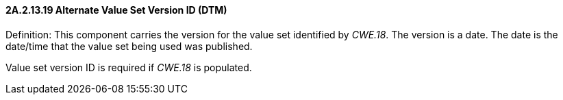 ==== 2A.2.13.19 Alternate Value Set Version ID (DTM)

Definition: This component carries the version for the value set identified by _CWE.18_. The version is a date. The date is the date/time that the value set being used was published.

Value set version ID is required if _CWE.18_ is populated.

